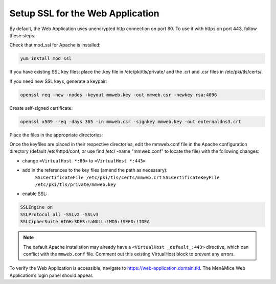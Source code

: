 .. _webui-ssl:

Setup SSL for the Web Application
---------------------------------

By default, the Web Application uses unencrypted http connection on port 80. To use it with https on port 443, follow these steps.

Check that mod_ssl for Apache is installed:

.. code-block:: bash

  yum install mod_ssl

If you have existing SSL key files: place the .key file in /etc/pki/tls/private/ and the .crt and .csr files in /etc/pki/tls/certs/.

If you need new SSL keys, generate a keypair:

.. code-block:: bash

  openssl req -new -nodes -keyout mmweb.key -out mmweb.csr -newkey rsa:4096

Create self-signed certificate:

.. code-block:: bash

  openssl x509 -req -days 365 -in mmweb.csr -signkey mmweb.key -out externaldns3.crt

Place the files in the appropriate directories:

.. code-block:: bash
  :linenos:

  cp mmweb.key /etc/pki/tls/private/
  cp mmweb.c* /etc/pki/tls/certs/

Once the keyfiles are placed in their respective directories, edit the mmweb.conf file in the Apache configuration directory (default /etc/httpd/conf, or use find /etc/ -name "mmweb.conf" to locate the file) with the following changes:

* change ``<VirtualHost *:80>`` to ``<VirtualHost *:443>``
* add in the references to the key files (amend the path as necessary):
    ``SSLCertificateFile /etc/pki/tls/certs/mmweb.crt``
    ``SSLCertificateKeyFile /etc/pki/tls/private/mmweb.key``
* enable SSL:

.. code-block::

    SSLEngine on
    SSLProtocol all -SSLv2 -SSLv3
    SSLCipherSuite HIGH:3DES:!aNULL:!MD5:!SEED:!IDEA

.. note::
  The default Apache installation may already have a ``<VirtualHost _default_:443>`` directive, which can conflict with the ``mmweb.conf`` file.
  Comment out this existing VirtualHost block to prevent any errors.

To verify the Web Application is accessible, navigate to https://web-application.domain.tld. The Men&Mice Web Application’s login panel should appear.
